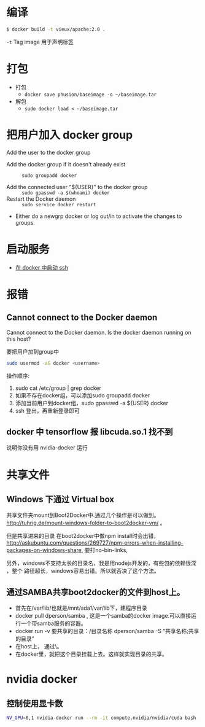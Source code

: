 # -*- mode: Org; org-download-image-dir: "../../images"; -*-
#+BEGIN_COMMENT
.. title: docker
.. slug: docker
#+END_COMMENT
* 编译

#+BEGIN_SRC bash
$ docker build -t vieux/apache:2.0 .
#+END_SRC
=-t= Tag image 用于声明标签 
* 打包
- 打包
  - =docker save phusion/baseimage -o ~/baseimage.tar=
- 解包
  - =sudo docker load < ~/baseimage.tar= 
* 把用户加入 docker group
Add the user to the docker group

- Add the docker group if it doesn't already exist ::
  =sudo groupadd docker=

- Add the connected user "${USER}" to the docker group ::
  =sudo gpasswd -a $(whoami) docker=
- Restart the Docker daemon ::
  =sudo service docker restart=

- Either do a newgrp docker or log out/in to activate the changes to groups.
 

* 启动服务
- [[../../posts/zai-docker-zhong-zeng-jia-ssh-fu-wu.org][在 docker 中启动 ssh]]
* 报错
** Cannot connect to the Docker daemon
Cannot connect to the Docker daemon. Is the docker daemon running on this host?

要把用户加到group中

 #+BEGIN_SRC bash
  sudo usermod -aG docker <username>
 #+END_SRC

 操作顺序: 
 1. sudo cat /etc/group | grep docker 
 2. 如果不存在docker组，可以添加sudo groupadd docker 
 3. 添加当前用户到docker组，sudo gpasswd -a ${USER} docker
 4. ssh 登出，再重新登录即可
** docker 中 tensorflow 报 libcuda.so.1 找不到

说明你没有用 nvidia-docker 运行
* 共享文件
** Windows 下通过 Virtual box
   共享文件夹mount到Boot2Docker中.通过几个操作是可以做到。
   http://tuhrig.de/mount-windows-folder-to-boot2docker-vm/ 。

   但是共享进来的目录 在boot2docker中做npm install时会出错，
   http://askubuntu.com/questions/269727/npm-errors-when-installing-packages-on-windows-share,
   要打no-bin-links,

   另外，windows不支持太长的目录名，我是用nodejs开发的，有些包的依赖很深 ，整个
   路径超长，windows容易出错。所以就否决了这个方法。
** 通过SAMBA共享boot2docker的文件到host上。
       - 首先在/var/lib/也就是/mnt/sda1/var/lib下，建程序目录
       - docker pull dperson/samba , 这是一个samba的docker image.可以直接运行一个带samba服务的容器。
       - docker run -v 要共享的目录：/目录名称 dperson/samba -S “共享名称;共享的目录”
       - 在host上， 通过\\docker主机ip就可以访问到这个目录。
       - 在docker里，就把这个目录挂载上去。这样就实现目录的共享。
* nvidia docker
** 控制使用显卡数

#+BEGIN_SRC bash
 NV_GPU=0,1 nvidia-docker run --rm -it compute.nvidia/nvidia/cuda bash
#+END_SRC 
